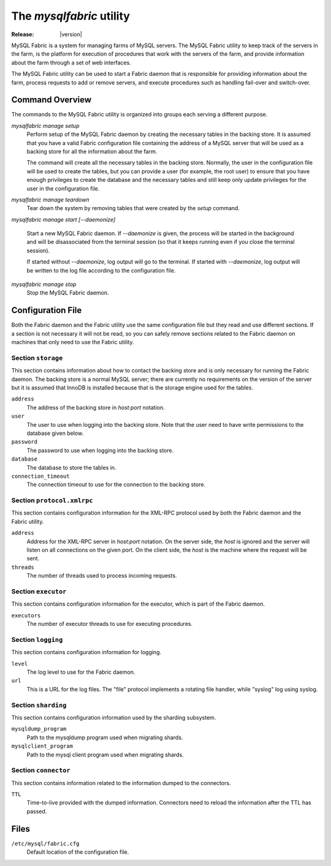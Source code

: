 The `mysqlfabric` utility
=========================

:Release: |version|

MySQL Fabric is a system for managing farms of MySQL servers. The MySQL Fabric
utility to keep track of the servers in the farm, is the platform for execution
of procedures that work with the servers of the farm, and provide information
about the farm through a set of web interfaces.

The MySQL Fabric utility can be used to start a Fabric daemon that is
responsible for providing information about the farm, process requests to add or
remove servers, and execute procedures such as handling fail-over and
switch-over.


Command Overview
----------------

The commands to the MySQL Fabric utility is organized into groups each serving a
different purpose.

`mysqlfabric manage setup`
  Perform setup of the MySQL Fabric daemon by creating the necessary tables in
  the backing store. It is assumed that you have a valid Fabric configuration
  file containing the address of a MySQL server that will be used as a backing
  store for all the information about the farm.

  The command will create all the necessary tables in the backing
  store. Normally, the user in the configuration file will be used to create the
  tables, but you can provide a user (for example, the root user) to ensure that
  you have enough privileges to create the database and the necessary tables and
  still keep only update privileges for the user in the configuration file.

`mysqlfabric manage teardown`
  Tear down the system by removing tables that were created by the `setup`
  command.

`mysqlfabric manage start [--daemonize]`

  Start a new MySQL Fabric daemon. If `--daemonize` is given, the process will
  be started in the background and will be disassociated from the terminal
  session (so that it keeps running even if you close the terminal session).

  If started without `--daemonize`, log output will go to the terminal. If
  started with `--daemonize`, log output will be written to the log file
  according to the configuration file.

`mysqlfabric manage stop`
  Stop the MySQL Fabric daemon.


Configuration File
------------------

Both the Fabric daemon and the Fabric utility use the same configuration file
but they read and use different sections. If a section is not necessary it will
not be read, so you can safely remove sections related to the Fabric daemon on
machines that only need to use the Fabric utility.


Section ``storage``
~~~~~~~~~~~~~~~~~~~

This section contains information about how to contact the backing store and is
only necessary for running the Fabric daemon. The backing store is a normal
MySQL server; there are currently no requirements on the version of the server
but it is assumed that InnoDB is installed because that is the storage engine
used for the tables.

``address``
  The address of the backing store in *host:port* notation.

``user``
  The user to use when logging into the backing store. Note that the user need
  to have write permissions to the database given below.

``password``
  The password to use when logging into the backing store.

``database``
  The database to store the tables in.

``connection_timeout``
  The connection timeout to use for the connection to the backing store.


Section ``protocol.xmlrpc``
~~~~~~~~~~~~~~~~~~~~~~~~~~~

This section contains configuration information for the XML-RPC protocol used by
both the Fabric daemon and the Fabric utility.

``address``
  Address for the XML-RPC server in *host:port* notation. On the server side,
  the *host* is ignored and the server will listen on all connections on the
  given port. On the client side, the *host* is the machine where the request
  will be sent.

``threads``
  The number of threads used to process incoming requests.


Section ``executor``
~~~~~~~~~~~~~~~~~~~~

This section contains configuration information for the executor, which is part
of the Fabric daemon.

``executors``
  The number of executor threads to use for executing procedures.


Section ``logging``
~~~~~~~~~~~~~~~~~~~

This section contains configuration information for logging.

``level``
  The log level to use for the Fabric daemon.

``url``
  This is a URL for the log files. The "file" protocol implements a rotating
  file handler, while "syslog" log using syslog.


Section ``sharding``
~~~~~~~~~~~~~~~~~~~~

This section contains configuration information used by the sharding subsystem.

``mysqldump_program``
  Path to the mysqldump program used when migrating shards.

``mysqlclient_program``
  Path to the mysql client program used when migrating shards.


Section ``connector``
~~~~~~~~~~~~~~~~~~~~~

This section contains information related to the information dumped to the
connectors.

``TTL``
  Time-to-live provided with the dumped information. Connectors need to reload
  the information after the TTL has passed.


Files
-----

``/etc/mysql/fabric.cfg``
  Default location of the configuration file.

